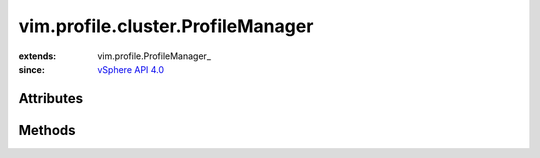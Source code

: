 
vim.profile.cluster.ProfileManager
==================================
  


:extends: vim.profile.ProfileManager_
:since: `vSphere API 4.0 <vim/version.rst#vimversionversion5>`_


Attributes
----------


Methods
-------


